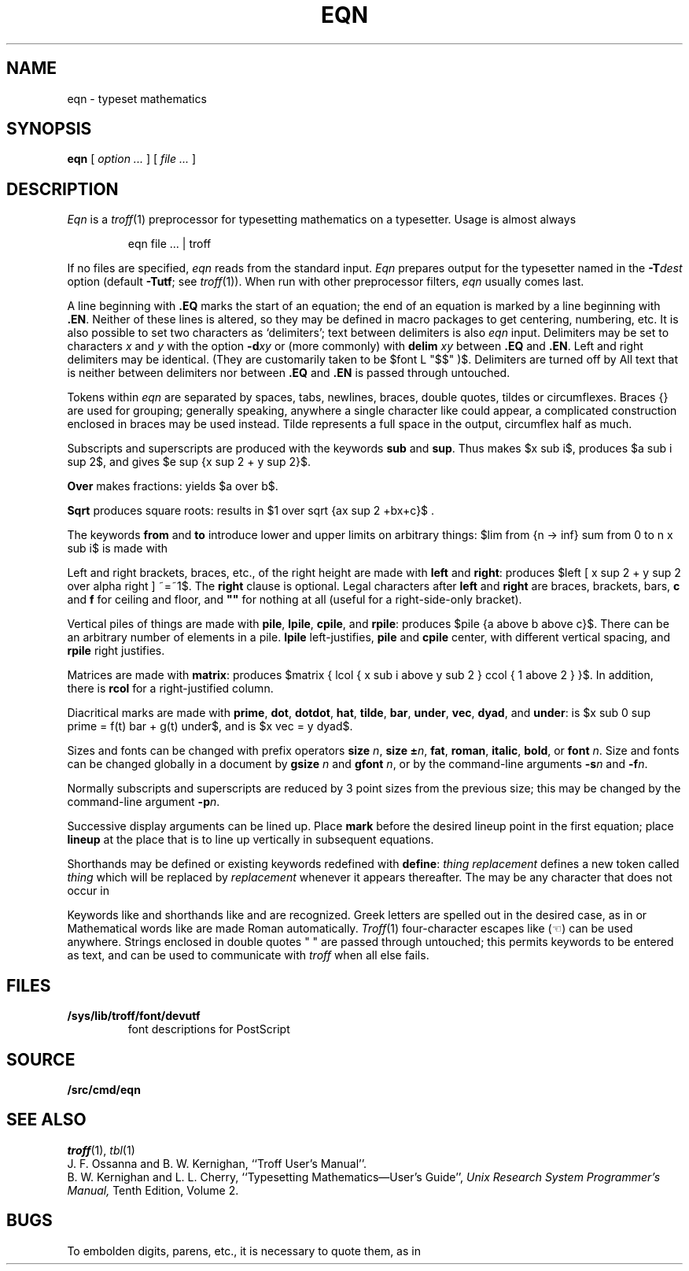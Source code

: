 .TH EQN 1
.EQ
delim $$
.EN
.SH NAME
eqn  \- typeset mathematics
.SH SYNOPSIS
.B eqn
[
.I option ...
]
[
.I file ...
]
.SH DESCRIPTION
.I Eqn
is a
.IR troff (1)
preprocessor
for typesetting mathematics
on a typesetter.
Usage is almost always
.IP
.L
eqn file ... | troff
.PP
If no files are specified, 
.I eqn
reads from the standard input.
.I Eqn
prepares output for the typesetter 
named in the
.BI -T dest
option (default
.BR -Tutf ;
see
.IR troff (1)).
When run with other preprocessor filters,
.I eqn
usually comes last.
.PP
A line beginning with
.B .EQ
marks the start of an equation;
the end of an equation
is marked by a line beginning with
.BR .EN .
Neither of these lines is altered,
so they may be defined in macro packages
to get
centering, numbering, etc.
It is also possible to set two characters
as `delimiters';
text between delimiters is also
.I eqn
input.
Delimiters may be set to characters
.I x
and
.I y
with the option
.BI -d xy
or (more commonly) with
.B delim
.I xy
between
.B .EQ
and
.BR .EN .
Left and right delimiters may be identical.
(They are customarily taken to be
$font L "$$" )$.
Delimiters are turned off by
.LR "delim off" .
All text that is neither between delimiters nor between
.B .EQ
and
.B .EN
is passed through untouched.
.PP
Tokens within
.I eqn
are separated by
spaces, tabs, newlines, braces, double quotes,
tildes or circumflexes.
Braces {} are used for grouping;
generally speaking,
anywhere a single character like
.L x
could appear, a complicated construction
enclosed in braces may be used instead.
Tilde
.L ~
represents a full space in the output,
circumflex
.L ^
half as much.
.PP
.vs 13p
Subscripts and superscripts are produced with the keywords
.B sub
and
.BR sup .
Thus
.L "x sub i" 
makes
$x sub i$, 
.L "a sub i sup 2"
produces
$a sub i sup 2$,
and
.L "e sup {x sup 2 + y sup 2}"
gives
$e sup {x sup 2 + y sup 2}$.
.PP
.B Over
makes fractions:
.L "a over b"
yields $a over b$.
.PP
.B Sqrt
produces square roots:
.L "1 over sqrt {ax sup 2 +bx+c}"
results in
$1 over sqrt {ax sup 2 +bx+c}$ .
.PP
The keywords
.B from
and
.B to
introduce lower and upper
limits on arbitrary things:
$lim from {n -> inf} sum from 0 to n x sub i$
is made with
.LR "lim from {n -> inf} sum from 0 to n x sub i" .
.PP
Left and right brackets, braces, etc., of the right height are made with
.B left
and
.BR right :
.L "left [ x sup 2 + y sup 2 over alpha right ] ~=~1"
produces
$left [ x sup 2 + y sup 2 over alpha right ] ~=~1$.
The
.B right
clause is optional.
Legal characters after 
.B left
and
.B right
are braces, brackets, bars,
.B c
and
.B f
for ceiling and floor,
and
.B
""
for nothing at all (useful for a right-side-only bracket).
.PP
Vertical piles of things are made with 
.BR pile ,
.BR lpile ,
.BR cpile ,
and
.BR rpile :
.L "pile {a above b above c}"
produces
$pile {a above b above c}$.
There can be an arbitrary number of elements in a pile.
.B lpile
left-justifies,
.B pile
and
.B cpile
center, with different vertical spacing,
and 
.B rpile
right justifies.
.PP
Matrices are made with
.BR matrix :
.L "matrix { lcol { x sub i above y sub 2 } ccol { 1 above 2 } }"
produces
$matrix { lcol { x sub i above y sub 2 } ccol { 1 above 2 } }$.
In addition, there is
.B rcol
for a right-justified column.
.PP
.vs 12p
Diacritical marks are made with
.BR prime ,
.BR dot ,
.BR dotdot ,
.BR hat ,
.BR tilde ,
.BR bar ,
.BR under ,
.BR vec ,
.BR dyad ,
and
.BR under :
.L "x sub 0 sup prime = f(t) bar + g(t) under"
is
$x sub 0 sup prime = f(t) bar + g(t) under$,
and
.L "x vec = y dyad"
is
$x vec = y dyad$.
.PP
Sizes and fonts can be changed with prefix operators
.B size 
.IR n ,
.B size
.BI ± n \f1,
.BR fat ,
.BR roman ,
.BR italic ,
.BR bold ,
or
.BR font
.IR n .
Size and fonts can be changed globally in a document by
.B gsize
.I n
and
.B gfont
.IR n ,
or by the command-line arguments
.BI -s n
and
.BI -f n\f1.
.PP
Normally subscripts and superscripts are reduced by
3 point sizes from the previous size;
this may be changed by the command-line argument
.BI -p n\f1.
.PP
Successive display arguments can be lined up.
Place
.B mark
before the desired lineup point in the first equation;
place
.B lineup
at the place that is to line up vertically in subsequent equations.
.PP
Shorthands may be defined
or existing keywords redefined with
.BR define :
.L define
.I thing
.L %
.I replacement
.L %
defines a new token called
.I thing
which will be replaced by
.I replacement
whenever it appears thereafter.
The 
.L %
may be any character that does not occur in
.LR replacement .
.PP
Keywords like 
.L sum
.EQ
( sum ),
.EN
.L int
.EQ
( int ),
.EN
.L inf
.EQ
( inf ),
.EN
and shorthands like
.L >=
.EQ
(>=),
.EN
.L ->
.EQ
(->),
.EN
and
.L !=
.EQ
( != )
.EN
are recognized.
Greek letters are spelled out in the desired case, as in
.L alpha
or
.LR GAMMA .
Mathematical words like
.LR sin ,
.LR cos ,
.L log
are made Roman automatically.
.IR Troff (1)
four-character escapes like
.L \e(lh
(\(lh) can be used anywhere.
Strings enclosed in double quotes " "
are passed through untouched;
this permits keywords to be entered as text,
and can be used to communicate
with 
.I troff
when all else fails.
.SH FILES
.TF /sys/lib/troff/font/devutf
.TP
.B /sys/lib/troff/font/devutf
font descriptions for PostScript
.SH SOURCE
.B \*9/src/cmd/eqn
.SH "SEE ALSO"
.IR troff (1), 
.IR tbl (1)
.br
J. F. Ossanna and B. W. Kernighan,
``Troff User's Manual''.
.br
B. W. Kernighan and L. L. Cherry,
``Typesetting Mathematics\(emUser's Guide'', 
.I
Unix Research System Programmer's Manual,
Tenth Edition, Volume 2.
.SH BUGS
To embolden digits, parens, etc.,
it is necessary to quote them,
as in 
.LR bold\ "12.3" .
.EQ
delim off
.EN
